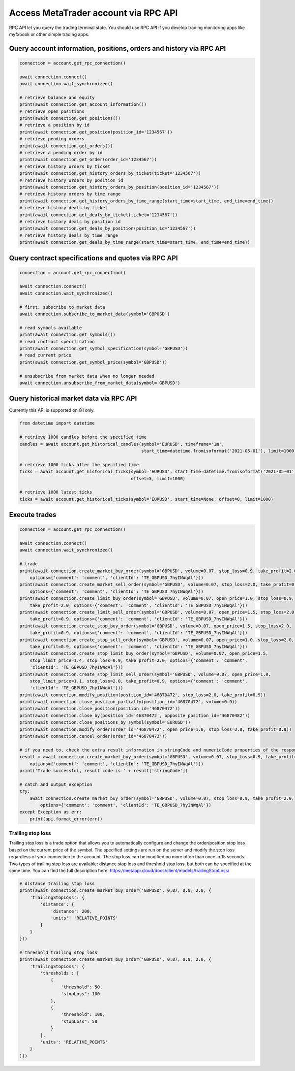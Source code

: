 Access MetaTrader account via RPC API
=====================================
RPC API let you query the trading terminal state. You should use
RPC API if you develop trading monitoring apps like myfxbook or other
simple trading apps.

Query account information, positions, orders and history via RPC API
--------------------------------------------------------------------
.. code-block:: python

    connection = account.get_rpc_connection()

    await connection.connect()
    await connection.wait_synchronized()

    # retrieve balance and equity
    print(await connection.get_account_information())
    # retrieve open positions
    print(await connection.get_positions())
    # retrieve a position by id
    print(await connection.get_position(position_id='1234567'))
    # retrieve pending orders
    print(await connection.get_orders())
    # retrieve a pending order by id
    print(await connection.get_order(order_id='1234567'))
    # retrieve history orders by ticket
    print(await connection.get_history_orders_by_ticket(ticket='1234567'))
    # retrieve history orders by position id
    print(await connection.get_history_orders_by_position(position_id='1234567'))
    # retrieve history orders by time range
    print(await connection.get_history_orders_by_time_range(start_time=start_time, end_time=end_time))
    # retrieve history deals by ticket
    print(await connection.get_deals_by_ticket(ticket='1234567'))
    # retrieve history deals by position id
    print(await connection.get_deals_by_position(position_id='1234567'))
    # retrieve history deals by time range
    print(await connection.get_deals_by_time_range(start_time=start_time, end_time=end_time))

Query contract specifications and quotes via RPC API
----------------------------------------------------
.. code-block:: python

    connection = account.get_rpc_connection()

    await connection.connect()
    await connection.wait_synchronized()

    # first, subscribe to market data
    await connection.subscribe_to_market_data(symbol='GBPUSD')

    # read symbols available
    print(await connection.get_symbols())
    # read contract specification
    print(await connection.get_symbol_specification(symbol='GBPUSD'))
    # read current price
    print(await connection.get_symbol_price(symbol='GBPUSD'))

    # unsubscribe from market data when no longer needed
    await connection.unsubscribe_from_market_data(symbol='GBPUSD')

Query historical market data via RPC API
----------------------------------------
Currently this API is supported on G1 only.

.. code-block:: python

    from datetime import datetime

    # retrieve 1000 candles before the specified time
    candles = await account.get_historical_candles(symbol='EURUSD', timeframe='1m',
                                                   start_time=datetime.fromisoformat('2021-05-01'), limit=1000)

    # retrieve 1000 ticks after the specified time
    ticks = await account.get_historical_ticks(symbol='EURUSD', start_time=datetime.fromisoformat('2021-05-01'),
                                               offset=5, limit=1000)

    # retrieve 1000 latest ticks
    ticks = await account.get_historical_ticks(symbol='EURUSD', start_time=None, offset=0, limit=1000)

Execute trades
--------------
.. code-block:: python

    connection = account.get_rpc_connection()

    await connection.connect()
    await connection.wait_synchronized()

    # trade
    print(await connection.create_market_buy_order(symbol='GBPUSD', volume=0.07, stop_loss=0.9, take_profit=2.0,
        options={'comment': 'comment', 'clientId': 'TE_GBPUSD_7hyINWqAl'}))
    print(await connection.create_market_sell_order(symbol='GBPUSD', volume=0.07, stop_loss=2.0, take_profit=0.9,
        options={'comment': 'comment', 'clientId': 'TE_GBPUSD_7hyINWqAl'}))
    print(await connection.create_limit_buy_order(symbol='GBPUSD', volume=0.07, open_price=1.0, stop_loss=0.9,
        take_profit=2.0, options={'comment': 'comment', 'clientId': 'TE_GBPUSD_7hyINWqAl'}))
    print(await connection.create_limit_sell_order(symbol='GBPUSD', volume=0.07, open_price=1.5, stop_loss=2.0,
        take_profit=0.9, options={'comment': 'comment', 'clientId': 'TE_GBPUSD_7hyINWqAl'}))
    print(await connection.create_stop_buy_order(symbol='GBPUSD', volume=0.07, open_price=1.5, stop_loss=2.0,
        take_profit=0.9, options={'comment': 'comment', 'clientId': 'TE_GBPUSD_7hyINWqAl'}))
    print(await connection.create_stop_sell_order(symbol='GBPUSD', volume=0.07, open_price=1.0, stop_loss=2.0,
        take_profit=0.9, options={'comment': 'comment', 'clientId': 'TE_GBPUSD_7hyINWqAl'}))
    print(await connection.create_stop_limit_buy_order(symbol='GBPUSD', volume=0.07, open_price=1.5,
        stop_limit_price=1.4, stop_loss=0.9, take_profit=2.0, options={'comment': 'comment',
        'clientId': 'TE_GBPUSD_7hyINWqAl'}))
    print(await connection.create_stop_limit_sell_order(symbol='GBPUSD', volume=0.07, open_price=1.0,
        stop_limit_price=1.1, stop_loss=2.0, take_profit=0.9, options={'comment': 'comment',
        'clientId': 'TE_GBPUSD_7hyINWqAl'}))
    print(await connection.modify_position(position_id='46870472', stop_loss=2.0, take_profit=0.9))
    print(await connection.close_position_partially(position_id='46870472', volume=0.9))
    print(await connection.close_position(position_id='46870472'))
    print(await connection.close_by(position_id='46870472', opposite_position_id='46870482'))
    print(await connection.close_positions_by_symbol(symbol='EURUSD'))
    print(await connection.modify_order(order_id='46870472', open_price=1.0, stop_loss=2.0, take_profit=0.9))
    print(await connection.cancel_order(order_id='46870472'))

    # if you need to, check the extra result information in stringCode and numericCode properties of the response
    result = await connection.create_market_buy_order(symbol='GBPUSD', volume=0.07, stop_loss=0.9, take_profit=2.0,
        options={'comment': 'comment', 'clientId': 'TE_GBPUSD_7hyINWqAl'}))
    print('Trade successful, result code is ' + result['stringCode'])

    # catch and output exception
    try:
        await connection.create_market_buy_order(symbol='GBPUSD', volume=0.07, stop_loss=0.9, take_profit=2.0,
            options={'comment': 'comment', 'clientId': 'TE_GBPUSD_7hyINWqAl'})
    except Exception as err:
        print(api.format_error(err))

Trailing stop loss
^^^^^^^^^^^^^^^^^^
Trailing stop loss is a trade option that allows you to automatically configure and change the order/position stop loss
based on the current price of the symbol. The specified settings are run on the server and modify the stop loss
regardless of your connection to the account. The stop loss can be modified no more often than once in 15 seconds. Two
types of trailing stop loss are available: distance stop loss and threshold stop loss, but both can be specified at the
same time. You can find the full description here:
`https://metaapi.cloud/docs/client/models/trailingStopLoss/ <https://metaapi.cloud/docs/client/models/trailingStopLoss/>`_

.. code-block:: python

    # distance trailing stop loss
    print(await connection.create_market_buy_order('GBPUSD', 0.07, 0.9, 2.0, {
        'trailingStopLoss': {
            'distance': {
                'distance': 200,
                'units': 'RELATIVE_POINTS'
            }
        }
    }))

    # threshold trailing stop loss
    print(await connection.create_market_buy_order('GBPUSD', 0.07, 0.9, 2.0, {
        'trailingStopLoss': {
            'thresholds': [
                {
                    'threshold": 50,
                    'stopLoss": 100
                },
                {
                    'threshold": 100,
                    'stopLoss": 50
                }
            ],
            'units': 'RELATIVE_POINTS'
        }
    }))
